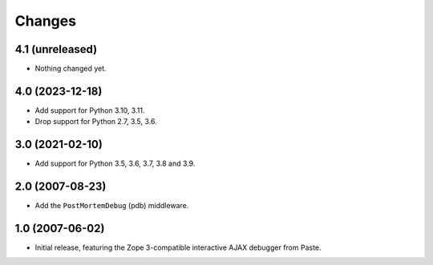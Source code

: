 Changes
=======

4.1 (unreleased)
----------------

- Nothing changed yet.


4.0 (2023-12-18)
----------------

- Add support for Python 3.10, 3.11.

- Drop support for Python 2.7, 3.5, 3.6.


3.0 (2021-02-10)
----------------

- Add support for Python 3.5, 3.6, 3.7, 3.8 and 3.9.


2.0 (2007-08-23)
----------------

- Add the ``PostMortemDebug`` (pdb) middleware.

1.0 (2007-06-02)
----------------

- Initial release, featuring the Zope 3-compatible interactive AJAX
  debugger from Paste.
